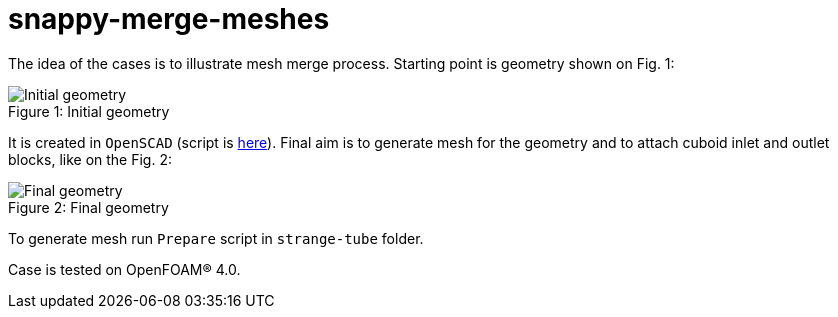 = snappy-merge-meshes

The idea of the cases is to illustrate mesh merge process. Starting point is
geometry shown on Fig. 1:

.Initial geometry
[caption="Figure 1: "]
image::http://...strange-tube.png[Initial geometry]

It is created in `OpenSCAD` (script is link:http://...[here]). Final aim is to
generate mesh for the geometry and to attach cuboid inlet and outlet blocks,
like on the Fig. 2:

.Final geometry
[caption="Figure 2: "]
image::http://...final-mesh.png[Final geometry]

To generate mesh run `Prepare` script in `strange-tube` folder.

Case is tested on OpenFOAM(R) 4.0.

